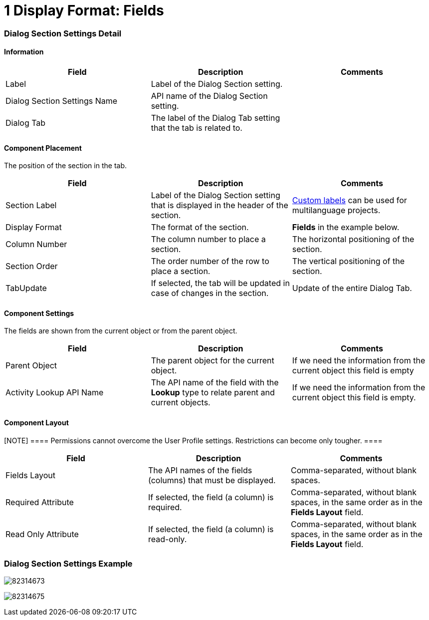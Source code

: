 = 1 Display Format: Fields

[[h2__2060567588]]
=== Dialog Section Settings Detail

[[h3__2101430728]]
==== Information

[width="100%",cols="34%,33%,33%",]
|===
|*Field* |*Description* |*Comments*

|Label |Label of the Dialog Section setting. |

|Dialog Section Settings Name |API name of the Dialog Section setting.
|

|Dialog Tab |The label of the Dialog Tab setting that the tab is related
to. |
|===

[[id-1DisplayFormat:Fields-ComponentPlacement]]
==== Component Placement

The position of the section in the tab.



[width="100%",cols="34%,33%,33%",]
|===
|*Field* |*Description* |*Comments*

|Section Label |Label of the Dialog Section setting that is displayed in
the header of the section.
|https://help.salesforce.com/articleView?id=cl_about.htm&type=5[Custom
labels] can be used for multilanguage projects.

|Display Format |The format of the section. |*Fields* in the example
below.

|Column Number |The column number to place a section.  |The horizontal
positioning of the section.

|Section Order |The order number of the row to place a section.
|The vertical positioning of the section.

|TabUpdate |If selected, the tab will be updated in case of changes in
the section. |Update of the entire Dialog Tab.
|===

[[h3__1324167382]]
==== Component Settings

The fields are shown from the current object or from the parent object.



[width="100%",cols="34%,33%,33%",]
|===
|*Field* |*Description* |*Comments*

|Parent Object |The parent object for the current object. |If we need
the information from the current object this field is empty

|Activity Lookup API Name |The API name of the field with
the *Lookup* type to relate parent and current objects.  |If we need the
information from the current object this field is empty.
|===

[[h3_1803397877]]
==== Component Layout

[NOTE] ==== Permissions cannot overcome the User Profile
settings. Restrictions can become only tougher.  ====

[cols=",,",]
|===
|*Field* |*Description* |*Comments*

|Fields Layout |The API names of the fields (columns) that must be
displayed. |Comma-separated, without blank spaces.

|Required Attribute |If selected, the field (a column) is required.
|Comma-separated, without blank spaces, in the same order as in the
*Fields Layout* field.

|Read Only Attribute |If selected, the field (a column) is read-only.
|Comma-separated, without blank spaces, in the same order as in
the *Fields Layout* field.
|===

[[h2__175570477]]
=== Dialog Section Settings Example

image:82314673.png[]



image:82314675.png[]
